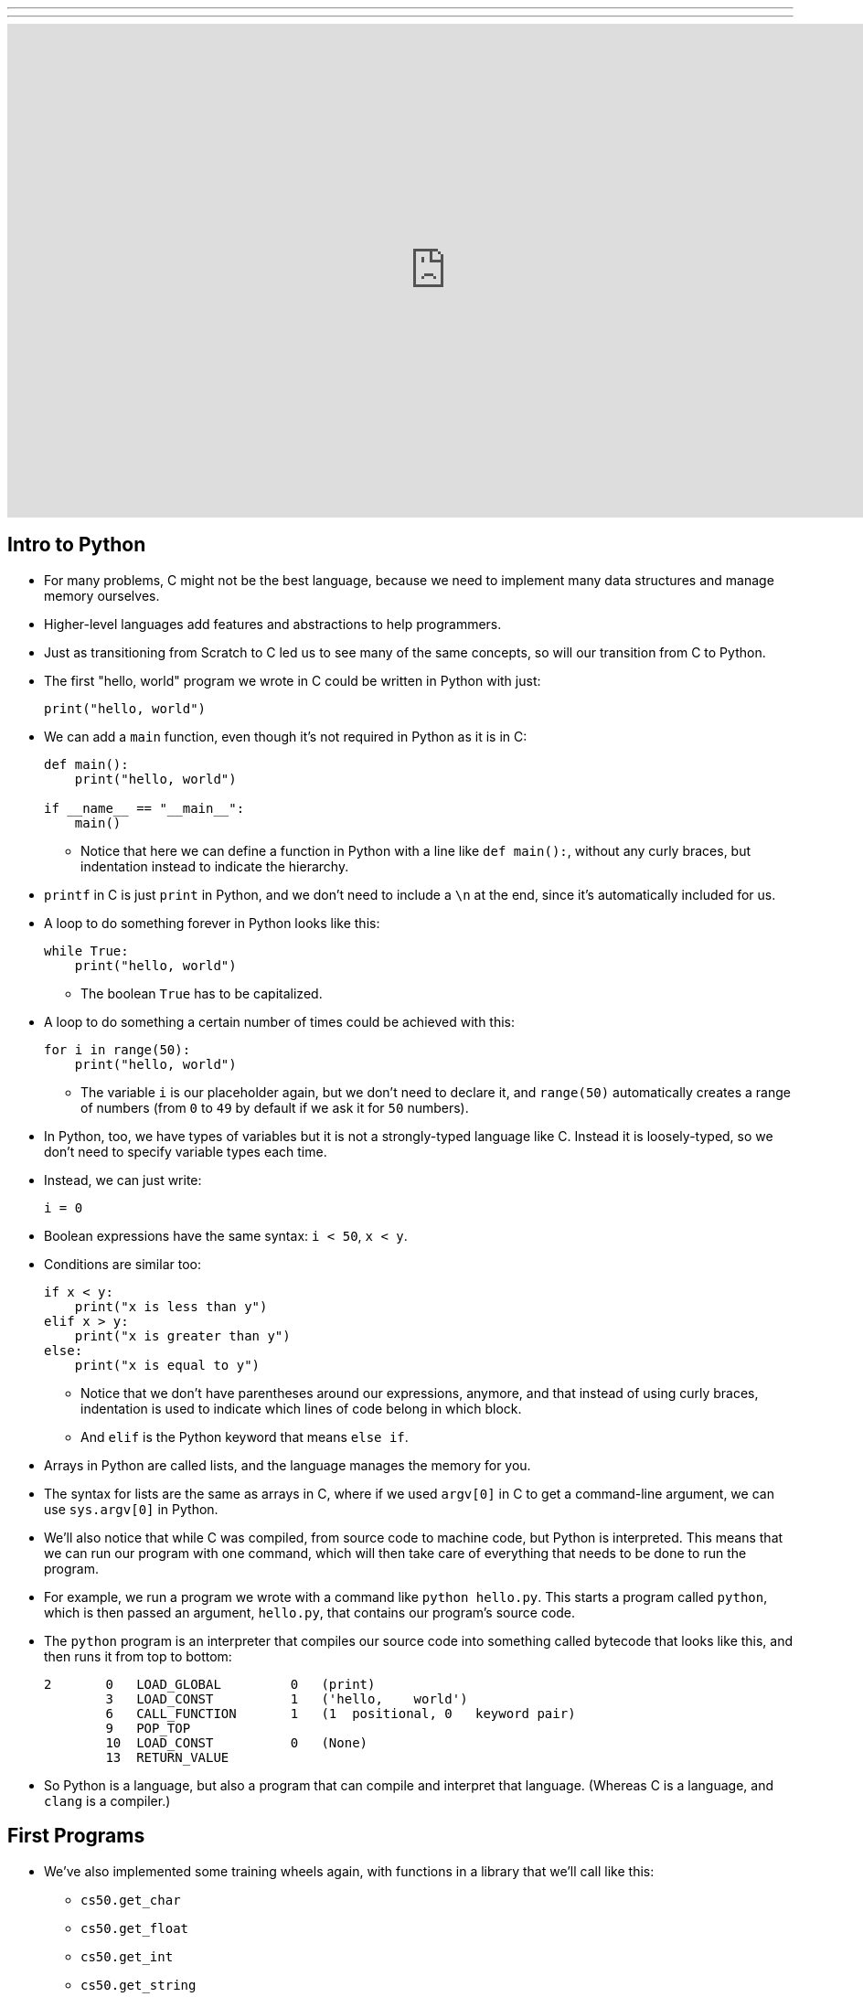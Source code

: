 ---
---
:author: Cheng Gong

video::5aP9Bl9hcqI[youtube,height=540,width=960,options=notitle, end=4470]

[t=0m0s]
== Intro to Python

* For many problems, C might not be the best language, because we need to implement many data structures and manage memory ourselves.
* Higher-level languages add features and abstractions to help programmers.
* Just as transitioning from Scratch to C led us to see many of the same concepts, so will our transition from C to Python.
* The first "hello, world" program we wrote in C could be written in Python with just:
+
[source, python]
----
print("hello, world")
----
* We can add a `main` function, even though it's not required in Python as it is in C:
+
[source, python]
----
def main():
    print("hello, world")

if __name__ == "__main__":
    main()
----
** Notice that here we can define a function in Python with a line like `def main():`, without any curly braces, but indentation instead to indicate the hierarchy.
* `printf` in C is just `print` in Python, and we don't need to include a `\n` at the end, since it's automatically included for us.
* A loop to do something forever in Python looks like this:
+
[source, python]
----
while True:
    print("hello, world")
----
** The boolean `True` has to be capitalized.
* A loop to do something a certain number of times could be achieved with this:
+
[source, python]
----
for i in range(50):
    print("hello, world")
----
** The variable `i` is our placeholder again, but we don't need to declare it, and `range(50)` automatically creates a range of numbers (from `0` to `49` by default if we ask it for `50` numbers).
* In Python, too, we have types of variables but it is not a strongly-typed language like C. Instead it is loosely-typed, so we don't need to specify variable types each time.
* Instead, we can just write:
+
[source, python]
----
i = 0
----
* Boolean expressions have the same syntax: `i < 50`, `x < y`.
* Conditions are similar too:
+
[source, python]
----
if x < y:
    print("x is less than y")
elif x > y:
    print("x is greater than y")
else:
    print("x is equal to y")
----
** Notice that we don't have parentheses around our expressions, anymore, and that instead of using curly braces, indentation is used to indicate which lines of code belong in which block.
** And `elif` is the Python keyword that means `else if`.
* Arrays in Python are called lists, and the language manages the memory for you.
* The syntax for lists are the same as arrays in C, where if we used `argv[0]` in C to get a command-line argument, we can use `sys.argv[0]` in Python.
* We'll also notice that while C was compiled, from source code to machine code, but Python is interpreted. This means that we can run our program with one command, which will then take care of everything that needs to be done to run the program.
* For example, we run a program we wrote with a command like `python hello.py`. This starts a program called `python`, which is then passed an argument, `hello.py`, that contains our program's source code.
* The `python` program is an interpreter that compiles our source code into something called bytecode that looks like this, and then runs it from top to bottom:
+
[source]
----
2       0   LOAD_GLOBAL         0   (print)
        3   LOAD_CONST          1   ('hello,    world')
        6   CALL_FUNCTION       1   (1  positional, 0   keyword pair)
        9   POP_TOP
        10  LOAD_CONST          0   (None)
        13  RETURN_VALUE
----
* So Python is a language, but also a program that can compile and interpret that language. (Whereas C is a language, and `clang` is a compiler.)

[t=15m32s]
== First Programs

* We've also implemented some training wheels again, with functions in a library that we'll call like this:
** `cs50.get_char`
** `cs50.get_float`
** `cs50.get_int`
** `cs50.get_string`
** ...
* These functions are part of the `cs50` module, so we need to indicate that in Python.
* Python has familiar data types and features:
** `bool`
** `float`
** `int`
** `str` (a string, with functionality built-in to manage them easily)
** `complex` (complex or imaginary numbers)
** `list` (like arrays)
** `tuple` (groups of values, like x, y coordinates)
** `range`
** `set` (collections of objects, like in math, with certain properties )
** `dict` (a dictionary, like a hash table)
** `...`
* So let's save a file, `hello.py`, with the following contents:
+
[source, python]
----
print("hello, world")
----
* Then, we can run `python hello.py` and see this:
+
[source]
----
$ python hello.py
hello, world
----
* We can translate this:
+
[source, c]
----
#include <cs50.h>
#include <stdio.h>

int main(void)
{
    string name = get_string();
    printf("hello, %s\n", name);
}
----
* to this:
+
[source, python]
----
import cs50

s = cs50.get_string()
print("hello, {}".format(s))
----
** The syntax for including a library is to use `import`.
** Then we declare a variable called `s`, and not need to specify the type, and we call `cs50.get_string()` and store the return result into `s`.
** Then we include `s` in what we print. Strings, or more generally objects, have built-in functions. We can call those functions with the syntax shown, like `"hello, {}".format(s)`, and by passing in the correct arguments, we can substitute variables the way we want.
* There are two main versions of Python, 2 and 3, which have enough differences such that programs written in one language will likely not work in the other.
* We'll use Python 3, but there might be lots of documentation or tutorials online that still use Python 2.
* Python also has an `input` function, which we can use instead of the CS50 library:
+
[source, python]
----
s = input("name: ")
print("hello, {}".format(s))
----
** We can pass in a prompt inside that function, and get the typed value back at the same time.
* Similarly, we can get a number:
+
[source, python]
----
import cs50

i = cs50.get_int()
print("hello, {}".format(i))
----
* We can print floating-point numbers with enough decimal places to see imprecision in Python, too:
+
[source, python]
----
print("{:.55f}".format(1 / 10))
----
** The value we want to print is `1 / 10`, and to specify the format we place `:55f` inside the curly braces of the string.
* And if we run that, we see:
+
[source]
----
`0.1000000000000000055511151231257827021181583404541015625`
----
* In C, if we divided an `int` by another `int`, we get back another `int`. But Python automatically returns a floating-point value if one is needed.
* We can write a familiar program that uses various operators:
+
[source, python]
----
import cs50

# prompt user for x
print("x is ", end="")
x = cs50.get_int()

# prompt user for y
print("y is ", end="")
y = cs50.get_int()

# perform calculations for user
print("{} plus {} is {}".format(x, y, x + y))
print("{} minus {} is {}".format(x, y, x - y))
print("{} times {} is {}".format(x, y, x * y))
print("{} divided by {} is {}".format(x, y, x / y))
print("{} divided by {} (and floored) is {}".format(x, y, x // y))
print("remainder of {} divided by {} is {}".format(x, y, x % y))
----
** There is a special operator in Python, `//`, that divides two integers and returns an integer that's truncated (with everything after the decimal point removed).
** And comments in Python, instead of starting with `//`, will start with `#`.
** And we pass in `end=""` as an additional argument to `print` if we don't want a new line to be added for us automatically at the end.
* We can write a program to convert temperature:
+
[source, python]
----
import cs50

f = cs50.get_float()
c = 5.0 / 9.0 * (f - 32.0)
print("{:.1f}".format(c))
----
** We first get a float, `f`, apply the correct formula and save the result to `c`, and we want to format it to one decimal place so we use `:1f`.

[t=34m15s]
== Logical Programs

* We can add logic, too:
+
[source, python]
----
import cs50

c = cs50.get_char()
if c == "Y" or c == "y":
    print("yes")
elif c == "N" or c == "n":
    print("no")
else:
    print("error")
----
** We get a `char`, and compare it to `Y` or `y` or `N` or `n` to tell us if we said yes or no.
** We just say `or` and `and` in Python instead of `||` and `&&`.
** And in C, we needed to compare ``char``s by using single quotes, but in Python single characters are also strings. The good news is, we can compare strings with a simple `==` and it will compare them the way we might expect, equalling `True` if the strings have the same contents. Even more mind-blowingly, in Python single quotes `'` and double quotes `"` can both be used to indicate strings, as long as we use the same one on both sides of the string.
* In C, we also once implemented a program to get a positive integer:
+
[source, c]
----
#include <cs50.h>
#include <stdio.h>

int get_positive_int();

int main(void)
{
    int i = get_positive_int();
    printf("%i is a positive integer\n", i);
}

int get_positive_int(void)
{
    int n;
    do
    {
        printf("n is ");
        n = get_int();
    }
    while (n < 1);
    return n;
}
----
** We needed to first delare the function, then a variable `n`, and then a `do while` loop.
* Now we can write:
+
[source, python]
----
import cs50

def main():
    i = get_positive_int()
    print("{} is a positive integer".format(i))

def get_positive_int():
    while True:
        print("n is ", end="")
        n = cs50.get_int()
        if n > 0:
            break
    return n

if __name__ == "__main__":
    main()
----
** We don't need to declare `get_positive_int` before we call it, as long as it doesn't actually need to be run before we get to the part of the code that defines it. In this case, we call `get_positive_int` in `main`, but `main` itself isn't called until the very last line, so everything in our program should already be defined.
** And we don't need to specify that `get_positive_int` takes no arguments, so we can just add a `()` instead of `(void)`.
** Python also doesn't have a `do while` loop, so instead we use `while True`, but `break`, or stop the loop, `if n > 0`.
** Then it returns `n`, but notice that we also didn't need to declare it outside the loop before we used it. `n` will be created the first time our loop runs, and then have the new value stored inside it every time after.
** And finally, we need to call the `main` function with the last two lines.
* We could reimplement `cough`, to "cough" 3 times:
+
[source, python]
----
print("cough")
print("cough")
print("cough")
----
* To use a loop, we can:
+
[source, python]
----
for i in range(3):
    print("cough")
----
* And we can create a function:
+
[source, python]
----
def main():
    for i in range(3):
        cough()

def cough():
    print("cough")

if __name__ == "__main__":
    main()
----
* We can add an argument to our `cough` function:
+
[source, python]
----
def main():
    cough(3)

def cough(n):
    for i in range(n):
        print("cough")

if __name__ == "__main__":
    main()
----
** Here `cough` takes in some argument `n`, which the language sets to an `int` automatically for us.
* And we can add multiple arguments to a function:
+
[source, python]
----
def main():
    cough(3)
    sneeze(3)

def cough(n):
    say("cough", n)

def sneeze(n):
    say("achoo", n)

def say(word, n):
    for i in range(n):
        print(word)

if __name__ == "__main__":
    main()
----
** Since we're only printing the `word` variable that's passed into our `say` function, we can just say `print(word)`.

[t=55m27s]
== More Complex Programs

* In Week 2, we implemented `strlen` ourselves:
+
[source, c]
----
#include <cs50.h>
#include <stdio.h>

int main(void)
{
    string s = get_string();
    int n = 0;
    while (s[n] != '\0')
    {
        n++;
    }
    printf("%i\n", n);
}
----
* In Python, these implementation details are less and less visible, so we'll need to use documentation more frequently and rely more on built-in functions that are already written for us:
+
[source, python]
----
import cs50

s = cs50.get_string()
print(len(s))
----
* Let's see if we can convert characters to ASCII:
+
[source, python]
----
for i in range(65, 65 + 26):
    print("{} is {}".format(chr(i), i))
----
** We can specify the starting number and the ending number in a range (including the starting number but not the ending number).
** Then we print `chr(i)` first, and then `i`, using the `chr()` function in Python to convert an integer into a `char`.
* We can use command-line arguments too:
+
[source, python]
----
import sys

if len(sys.argv) == 2:
    print("hello, {}".format(sys.argv[1]))
else:
    print("hello, world")
----
** We can check the length of the arguments with `len(sys.argv)`, and access the second one (recall that the first is the program's own name) with `sys.argv[1]`. Here `sys` is a module built into Python that has command-line arguments and others.
* We can print all of the arguments we get:
+
[source, python]
----
import sys

for i in range(len(sys.argv)):
    print(sys.argv[i])
----
* And we can print each character in each argument:
+
[source, python]
----
import sys

for s in sys.argv:
    for c in s:
        print(c)
    print()
----
** With `for s in sys.argv`, we are accessing element in `sys.argv`, and calling it `s`. And the type of each element will be a string.
** Then with `for c in s`, we are accessing each element in the string `s`, which we will call `c`, since each element is a character.
* We can also `exit` with some value, much like ``return``ing
some exit code in C:
+
[source, python]
----
import cs50
import sys

if len(sys.argv) != 2:
    print("missing command-line argument")
    exit(1)

print("hello, {}".format(sys.argv[1]))
exit(0)
----
** In Python, to end a program, since there might not always be a `main` function to `return` from, we call `exit` with some value.
** And recall that in the command line, we can type `echo $?` to see the return value of the last program that ran.
* We can compare two strings:
+
[source, python]
----
import cs50
import sys

print("s: ", end="")
s = cs50.get_string()

print("t: ", end="")
t = cs50.get_string()

if s != None and t != None:
    if s == t:
        print("same")
    else:
        print("different")
----
** Instead of `null`, since we don't need to worry about pointers as much anymore, there is a special value that `get_string` might return, `None`, that indicates there is nothing returned.
** In C, `s` and `t` would be two addresses that would not be the same, but in Python the contents of `s` and `t` would be compared automatically for us.
* To copy a string, we can do this:
+
[source, python]
----
import cs50
import sys

print("s: ", end="")
s = cs50.get_string()

if s == None:
    exit(1)

t = s.capitalize()

print("s: {}".format(s))
print("t: {}".format(t))

exit(0)
----
** Now we can run the program and see that `t` has a capitalized version of `s`, while `s` itself is unchanged.
** Recall that `s` is an object in Python, so it has built-in functions that we can call from that object with the `.` syntax, so we can use `s.capitalize()` that automatically takes the first character and capitalizes it.
** Furthermore, strings in Python are immutable, meaning that they can't be changed after they have been created. So `s.capitalize()` returns a copy of `s` that has been capitalized, which we then need to store somewhere. (Though, technically, we could store that right back into `s` with `s = s.capitalize()`, but it would be a "new" string.)
